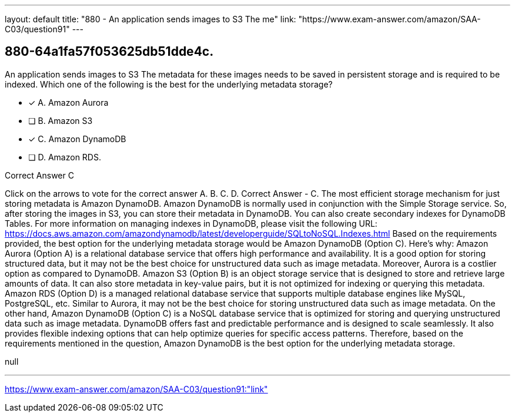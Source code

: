 ---
layout: default 
title: "880 - An application sends images to S3
The me"
link: "https://www.exam-answer.com/amazon/SAA-C03/question91"
---


[.question]
== 880-64a1fa57f053625db51dde4c.


****

[.query]
--
An application sends images to S3
The metadata for these images needs to be saved in persistent storage and is required to be indexed.
Which one of the following is the best for the underlying metadata storage?


--

[.list]
--
* [*] A. Amazon Aurora
* [ ] B. Amazon S3
* [*] C. Amazon DynamoDB
* [ ] D. Amazon RDS.

--
****

[.answer]
Correct Answer  C

[.explanation]
--
Click on the arrows to vote for the correct answer
A.
B.
C.
D.
Correct Answer - C.
The most efficient storage mechanism for just storing metadata is Amazon DynamoDB.
Amazon DynamoDB is normally used in conjunction with the Simple Storage service.
So, after storing the images in S3, you can store their metadata in DynamoDB.
You can also create secondary indexes for DynamoDB Tables.
For more information on managing indexes in DynamoDB, please visit the following URL:
https://docs.aws.amazon.com/amazondynamodb/latest/developerguide/SQLtoNoSQL.Indexes.html
Based on the requirements provided, the best option for the underlying metadata storage would be Amazon DynamoDB (Option C).
Here's why:
Amazon Aurora (Option A) is a relational database service that offers high performance and availability. It is a good option for storing structured data, but it may not be the best choice for unstructured data such as image metadata. Moreover, Aurora is a costlier option as compared to DynamoDB.
Amazon S3 (Option B) is an object storage service that is designed to store and retrieve large amounts of data. It can also store metadata in key-value pairs, but it is not optimized for indexing or querying this metadata.
Amazon RDS (Option D) is a managed relational database service that supports multiple database engines like MySQL, PostgreSQL, etc. Similar to Aurora, it may not be the best choice for storing unstructured data such as image metadata.
On the other hand, Amazon DynamoDB (Option C) is a NoSQL database service that is optimized for storing and querying unstructured data such as image metadata. DynamoDB offers fast and predictable performance and is designed to scale seamlessly. It also provides flexible indexing options that can help optimize queries for specific access patterns.
Therefore, based on the requirements mentioned in the question, Amazon DynamoDB is the best option for the underlying metadata storage.
--

[.ka]
null

'''



https://www.exam-answer.com/amazon/SAA-C03/question91:"link"


